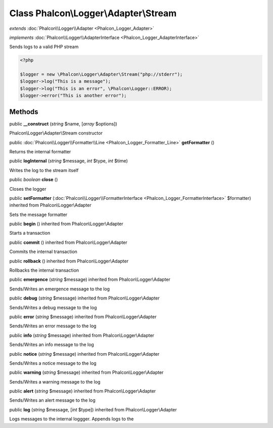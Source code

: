 Class **Phalcon\\Logger\\Adapter\\Stream**
==========================================

*extends* :doc:`Phalcon\\Logger\\Adapter <Phalcon_Logger_Adapter>`

*implements* :doc:`Phalcon\\Logger\\AdapterInterface <Phalcon_Logger_AdapterInterface>`

Sends logs to a valid PHP stream  

.. code-block:: php

    <?php

    $logger = new \Phalcon\Logger\Adapter\Stream("php://stderr");
    $logger->log("This is a message");
    $logger->log("This is an error", \Phalcon\Logger::ERROR);
    $logger->error("This is another error");



Methods
---------

public  **__construct** (*string* $name, [*array* $options])

Phalcon\\Logger\\Adapter\\Stream constructor



public :doc:`Phalcon\\Logger\\Formatter\\Line <Phalcon_Logger_Formatter_Line>`  **getFormatter** ()

Returns the internal formatter



public  **logInternal** (*string* $message, *int* $type, *int* $time)

Writes the log to the stream itself



public *boolean*  **close** ()

Closes the logger



public  **setFormatter** (:doc:`Phalcon\\Logger\\FormatterInterface <Phalcon_Logger_FormatterInterface>` $formatter) inherited from Phalcon\\Logger\\Adapter

Sets the message formatter



public  **begin** () inherited from Phalcon\\Logger\\Adapter

Starts a transaction



public  **commit** () inherited from Phalcon\\Logger\\Adapter

Commits the internal transaction



public  **rollback** () inherited from Phalcon\\Logger\\Adapter

Rollbacks the internal transaction



public  **emergence** (*string* $message) inherited from Phalcon\\Logger\\Adapter

Sends/Writes an emergence message to the log



public  **debug** (*string* $message) inherited from Phalcon\\Logger\\Adapter

Sends/Writes a debug message to the log



public  **error** (*string* $message) inherited from Phalcon\\Logger\\Adapter

Sends/Writes an error message to the log



public  **info** (*string* $message) inherited from Phalcon\\Logger\\Adapter

Sends/Writes an info message to the log



public  **notice** (*string* $message) inherited from Phalcon\\Logger\\Adapter

Sends/Writes a notice message to the log



public  **warning** (*string* $message) inherited from Phalcon\\Logger\\Adapter

Sends/Writes a warning message to the log



public  **alert** (*string* $message) inherited from Phalcon\\Logger\\Adapter

Sends/Writes an alert message to the log



public  **log** (*string* $message, [*int* $type]) inherited from Phalcon\\Logger\\Adapter

Logs messages to the internal loggger. Appends logs to the



